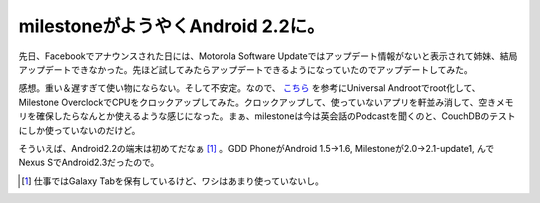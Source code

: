 milestoneがようやくAndroid 2.2に。
==================================

先日、Facebookでアナウンスされた日には、Motorola Software Updateではアップデート情報がないと表示されて姉妹、結局アップデートできなかった。先ほど試してみたらアップデートできるようになっていたのでアップデートしてみた。



感想。重い＆遅すぎて使い物にならない。そして不安定。なので、 `こちら <http://ameblo.jp/secret-d/entry-10837110705.html>`_ を参考にUniversal Androotでroot化して、Milestone OverclockでCPUをクロックアップしてみた。クロックアップして、使っていないアプリを軒並み消して、空きメモリを確保したらなんとか使えるような感じになった。まぁ、milestoneは今は英会話のPodcastを聞くのと、CouchDBのテストにしか使っていないのだけど。



そういえば、Android2.2の端末は初めてだなぁ [#]_ 。GDD PhoneがAndroid 1.5→1.6, Milestoneが2.0→2.1-update1,  んでNexus SでAndroid2.3だったので。




.. [#] 仕事ではGalaxy Tabを保有しているけど、ワシはあまり使っていないし。


.. author:: default
.. categories:: gadget
.. tags::
.. comments::
